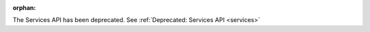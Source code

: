 :orphan:

The Services API has been deprecated. See :ref:`Deprecated: Services API <services>`

.. todo: remove on switching to TYPO3 12

